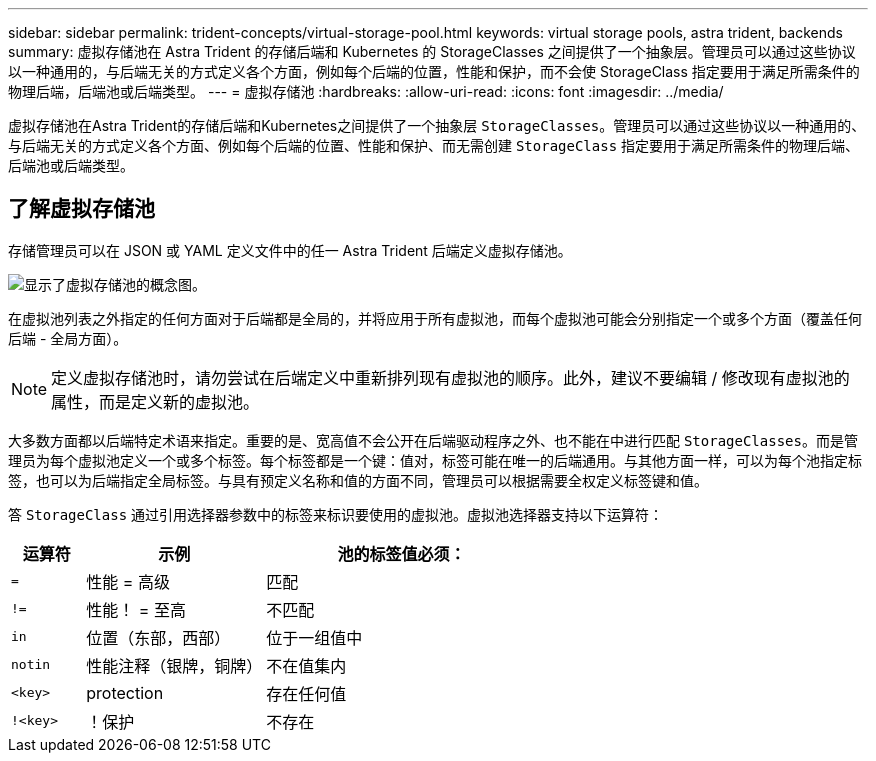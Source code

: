 ---
sidebar: sidebar 
permalink: trident-concepts/virtual-storage-pool.html 
keywords: virtual storage pools, astra trident, backends 
summary: 虚拟存储池在 Astra Trident 的存储后端和 Kubernetes 的 StorageClasses 之间提供了一个抽象层。管理员可以通过这些协议以一种通用的，与后端无关的方式定义各个方面，例如每个后端的位置，性能和保护，而不会使 StorageClass 指定要用于满足所需条件的物理后端，后端池或后端类型。 
---
= 虚拟存储池
:hardbreaks:
:allow-uri-read: 
:icons: font
:imagesdir: ../media/


[role="lead"]
虚拟存储池在Astra Trident的存储后端和Kubernetes之间提供了一个抽象层 `StorageClasses`。管理员可以通过这些协议以一种通用的、与后端无关的方式定义各个方面、例如每个后端的位置、性能和保护、而无需创建 `StorageClass` 指定要用于满足所需条件的物理后端、后端池或后端类型。



== 了解虚拟存储池

存储管理员可以在 JSON 或 YAML 定义文件中的任一 Astra Trident 后端定义虚拟存储池。

image::virtual_storage_pools.png[显示了虚拟存储池的概念图。]

在虚拟池列表之外指定的任何方面对于后端都是全局的，并将应用于所有虚拟池，而每个虚拟池可能会分别指定一个或多个方面（覆盖任何后端 - 全局方面）。


NOTE: 定义虚拟存储池时，请勿尝试在后端定义中重新排列现有虚拟池的顺序。此外，建议不要编辑 / 修改现有虚拟池的属性，而是定义新的虚拟池。

大多数方面都以后端特定术语来指定。重要的是、宽高值不会公开在后端驱动程序之外、也不能在中进行匹配 `StorageClasses`。而是管理员为每个虚拟池定义一个或多个标签。每个标签都是一个键：值对，标签可能在唯一的后端通用。与其他方面一样，可以为每个池指定标签，也可以为后端指定全局标签。与具有预定义名称和值的方面不同，管理员可以根据需要全权定义标签键和值。

答 `StorageClass` 通过引用选择器参数中的标签来标识要使用的虚拟池。虚拟池选择器支持以下运算符：

[cols="14%,34%,52%"]
|===
| 运算符 | 示例 | 池的标签值必须： 


| `=` | 性能 = 高级 | 匹配 


| `!=` | 性能！ = 至高 | 不匹配 


| `in` | 位置（东部，西部） | 位于一组值中 


| `notin` | 性能注释（银牌，铜牌） | 不在值集内 


| `<key>` | protection | 存在任何值 


| `!<key>` | ！保护 | 不存在 
|===